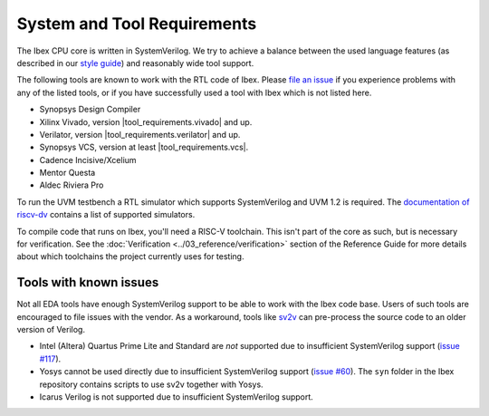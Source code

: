 System and Tool Requirements
============================

The Ibex CPU core is written in SystemVerilog.
We try to achieve a balance between the used language features (as described in our `style guide <https://github.com/lowRISC/style-guides/blob/master/VerilogCodingStyle.md>`_) and reasonably wide tool support.

The following tools are known to work with the RTL code of Ibex.
Please `file an issue <https://github.com/lowRISC/ibex/issues>`_ if you experience problems with any of the listed tools, or if you have successfully used a tool with Ibex which is not listed here.

- Synopsys Design Compiler
- Xilinx Vivado, version |tool_requirements.vivado| and up.
- Verilator, version |tool_requirements.verilator| and up.
- Synopsys VCS, version at least |tool_requirements.vcs|.
- Cadence Incisive/Xcelium
- Mentor Questa
- Aldec Riviera Pro

To run the UVM testbench a RTL simulator which supports SystemVerilog and UVM 1.2 is required.
The `documentation of riscv-dv <https://github.com/google/riscv-dv#prerequisites>`_ contains a list of supported simulators.

To compile code that runs on Ibex, you'll need a RISC-V toolchain.
This isn't part of the core as such, but is necessary for verification.
See the :doc:`Verification <../03_reference/verification>` section of the Reference Guide for more details about which toolchains the project currently uses for testing.

Tools with known issues
-----------------------

Not all EDA tools have enough SystemVerilog support to be able to work with the Ibex code base.
Users of such tools are encouraged to file issues with the vendor.
As a workaround, tools like `sv2v <https://github.com/zachjs/sv2v>`_ can pre-process the source code to an older version of Verilog.

- Intel (Altera) Quartus Prime Lite and Standard are *not* supported due to insufficient SystemVerilog support
  (`issue #117 <https://github.com/lowRISC/ibex/issues/117>`_).
- Yosys cannot be used directly due to insufficient SystemVerilog support
  (`issue #60 <https://github.com/lowRISC/ibex/issues/60>`_).
  The ``syn`` folder in the Ibex repository contains scripts to use sv2v together with Yosys.
- Icarus Verilog is not supported due to insufficient SystemVerilog support.
